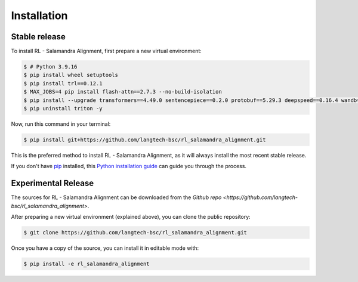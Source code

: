 .. highlight:: shell

============
Installation
============


Stable release
--------------

To install RL - Salamandra Alignment, first prepare a new virtual environment:

.. code-block:: console
    
    $ # Python 3.9.16
    $ pip install wheel setuptools
    $ pip install trl==0.12.1
    $ MAX_JOBS=4 pip install flash-attn==2.7.3 --no-build-isolation
    $ pip install --upgrade transformers==4.49.0 sentencepiece==0.2.0 protobuf==5.29.3 deepspeed==0.16.4 wandb==0.19.7 importlib_metadata==8.6.1
    $ pip uninstall triton -y

Now, run this command in your terminal:

.. code-block:: console

    $ pip install git+https://github.com/langtech-bsc/rl_salamandra_alignment.git

This is the preferred method to install RL - Salamandra Alignment, as it will always install the most recent stable release.

If you don't have `pip`_ installed, this `Python installation guide`_ can guide
you through the process.

.. _pip: https://pip.pypa.io
.. _Python installation guide: http://docs.python-guide.org/en/latest/starting/installation/


Experimental Release
------------

The sources for RL - Salamandra Alignment can be downloaded from the `Github repo <https://github.com/langtech-bsc/rl_salamandra_alignment>`.

After preparing a new virtual environment (explained above), you can clone the public repository:

.. code-block:: console

    $ git clone https://github.com/langtech-bsc/rl_salamandra_alignment.git


Once you have a copy of the source, you can install it in editable mode with:

.. code-block:: console

    $ pip install -e rl_salamandra_alignment
